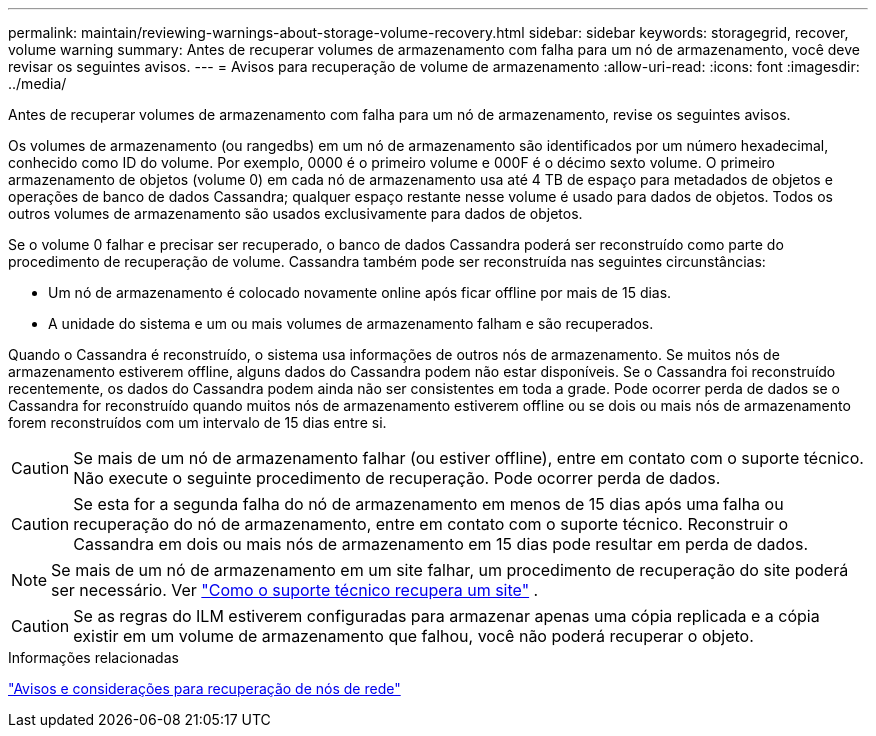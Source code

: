 ---
permalink: maintain/reviewing-warnings-about-storage-volume-recovery.html 
sidebar: sidebar 
keywords: storagegrid, recover, volume warning 
summary: Antes de recuperar volumes de armazenamento com falha para um nó de armazenamento, você deve revisar os seguintes avisos. 
---
= Avisos para recuperação de volume de armazenamento
:allow-uri-read: 
:icons: font
:imagesdir: ../media/


[role="lead"]
Antes de recuperar volumes de armazenamento com falha para um nó de armazenamento, revise os seguintes avisos.

Os volumes de armazenamento (ou rangedbs) em um nó de armazenamento são identificados por um número hexadecimal, conhecido como ID do volume.  Por exemplo, 0000 é o primeiro volume e 000F é o décimo sexto volume.  O primeiro armazenamento de objetos (volume 0) em cada nó de armazenamento usa até 4 TB de espaço para metadados de objetos e operações de banco de dados Cassandra; qualquer espaço restante nesse volume é usado para dados de objetos.  Todos os outros volumes de armazenamento são usados exclusivamente para dados de objetos.

Se o volume 0 falhar e precisar ser recuperado, o banco de dados Cassandra poderá ser reconstruído como parte do procedimento de recuperação de volume.  Cassandra também pode ser reconstruída nas seguintes circunstâncias:

* Um nó de armazenamento é colocado novamente online após ficar offline por mais de 15 dias.
* A unidade do sistema e um ou mais volumes de armazenamento falham e são recuperados.


Quando o Cassandra é reconstruído, o sistema usa informações de outros nós de armazenamento. Se muitos nós de armazenamento estiverem offline, alguns dados do Cassandra podem não estar disponíveis. Se o Cassandra foi reconstruído recentemente, os dados do Cassandra podem ainda não ser consistentes em toda a grade.  Pode ocorrer perda de dados se o Cassandra for reconstruído quando muitos nós de armazenamento estiverem offline ou se dois ou mais nós de armazenamento forem reconstruídos com um intervalo de 15 dias entre si.


CAUTION: Se mais de um nó de armazenamento falhar (ou estiver offline), entre em contato com o suporte técnico. Não execute o seguinte procedimento de recuperação. Pode ocorrer perda de dados.


CAUTION: Se esta for a segunda falha do nó de armazenamento em menos de 15 dias após uma falha ou recuperação do nó de armazenamento, entre em contato com o suporte técnico.  Reconstruir o Cassandra em dois ou mais nós de armazenamento em 15 dias pode resultar em perda de dados.


NOTE: Se mais de um nó de armazenamento em um site falhar, um procedimento de recuperação do site poderá ser necessário. Ver link:how-site-recovery-is-performed-by-technical-support.html["Como o suporte técnico recupera um site"] .


CAUTION: Se as regras do ILM estiverem configuradas para armazenar apenas uma cópia replicada e a cópia existir em um volume de armazenamento que falhou, você não poderá recuperar o objeto.

.Informações relacionadas
link:warnings-and-considerations-for-grid-node-recovery.html["Avisos e considerações para recuperação de nós de rede"]
